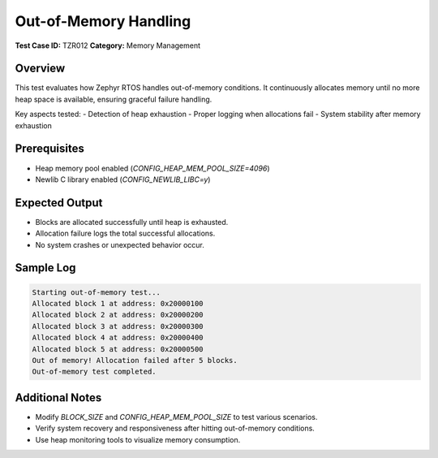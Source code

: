 =====================
Out-of-Memory Handling
=====================

**Test Case ID:** TZR012  
**Category:** Memory Management  

Overview
--------
This test evaluates how Zephyr RTOS handles out-of-memory conditions.
It continuously allocates memory until no more heap space is available, ensuring graceful failure handling.

Key aspects tested:
- Detection of heap exhaustion
- Proper logging when allocations fail
- System stability after memory exhaustion

Prerequisites
-------------
- Heap memory pool enabled (`CONFIG_HEAP_MEM_POOL_SIZE=4096`)
- Newlib C library enabled (`CONFIG_NEWLIB_LIBC=y`)

Expected Output
---------------
- Blocks are allocated successfully until heap is exhausted.
- Allocation failure logs the total successful allocations.
- No system crashes or unexpected behavior occur.

Sample Log
----------
.. code-block:: console

   Starting out-of-memory test...
   Allocated block 1 at address: 0x20000100
   Allocated block 2 at address: 0x20000200
   Allocated block 3 at address: 0x20000300
   Allocated block 4 at address: 0x20000400
   Allocated block 5 at address: 0x20000500
   Out of memory! Allocation failed after 5 blocks.
   Out-of-memory test completed.

Additional Notes
----------------
- Modify `BLOCK_SIZE` and `CONFIG_HEAP_MEM_POOL_SIZE` to test various scenarios.
- Verify system recovery and responsiveness after hitting out-of-memory conditions.
- Use heap monitoring tools to visualize memory consumption.
